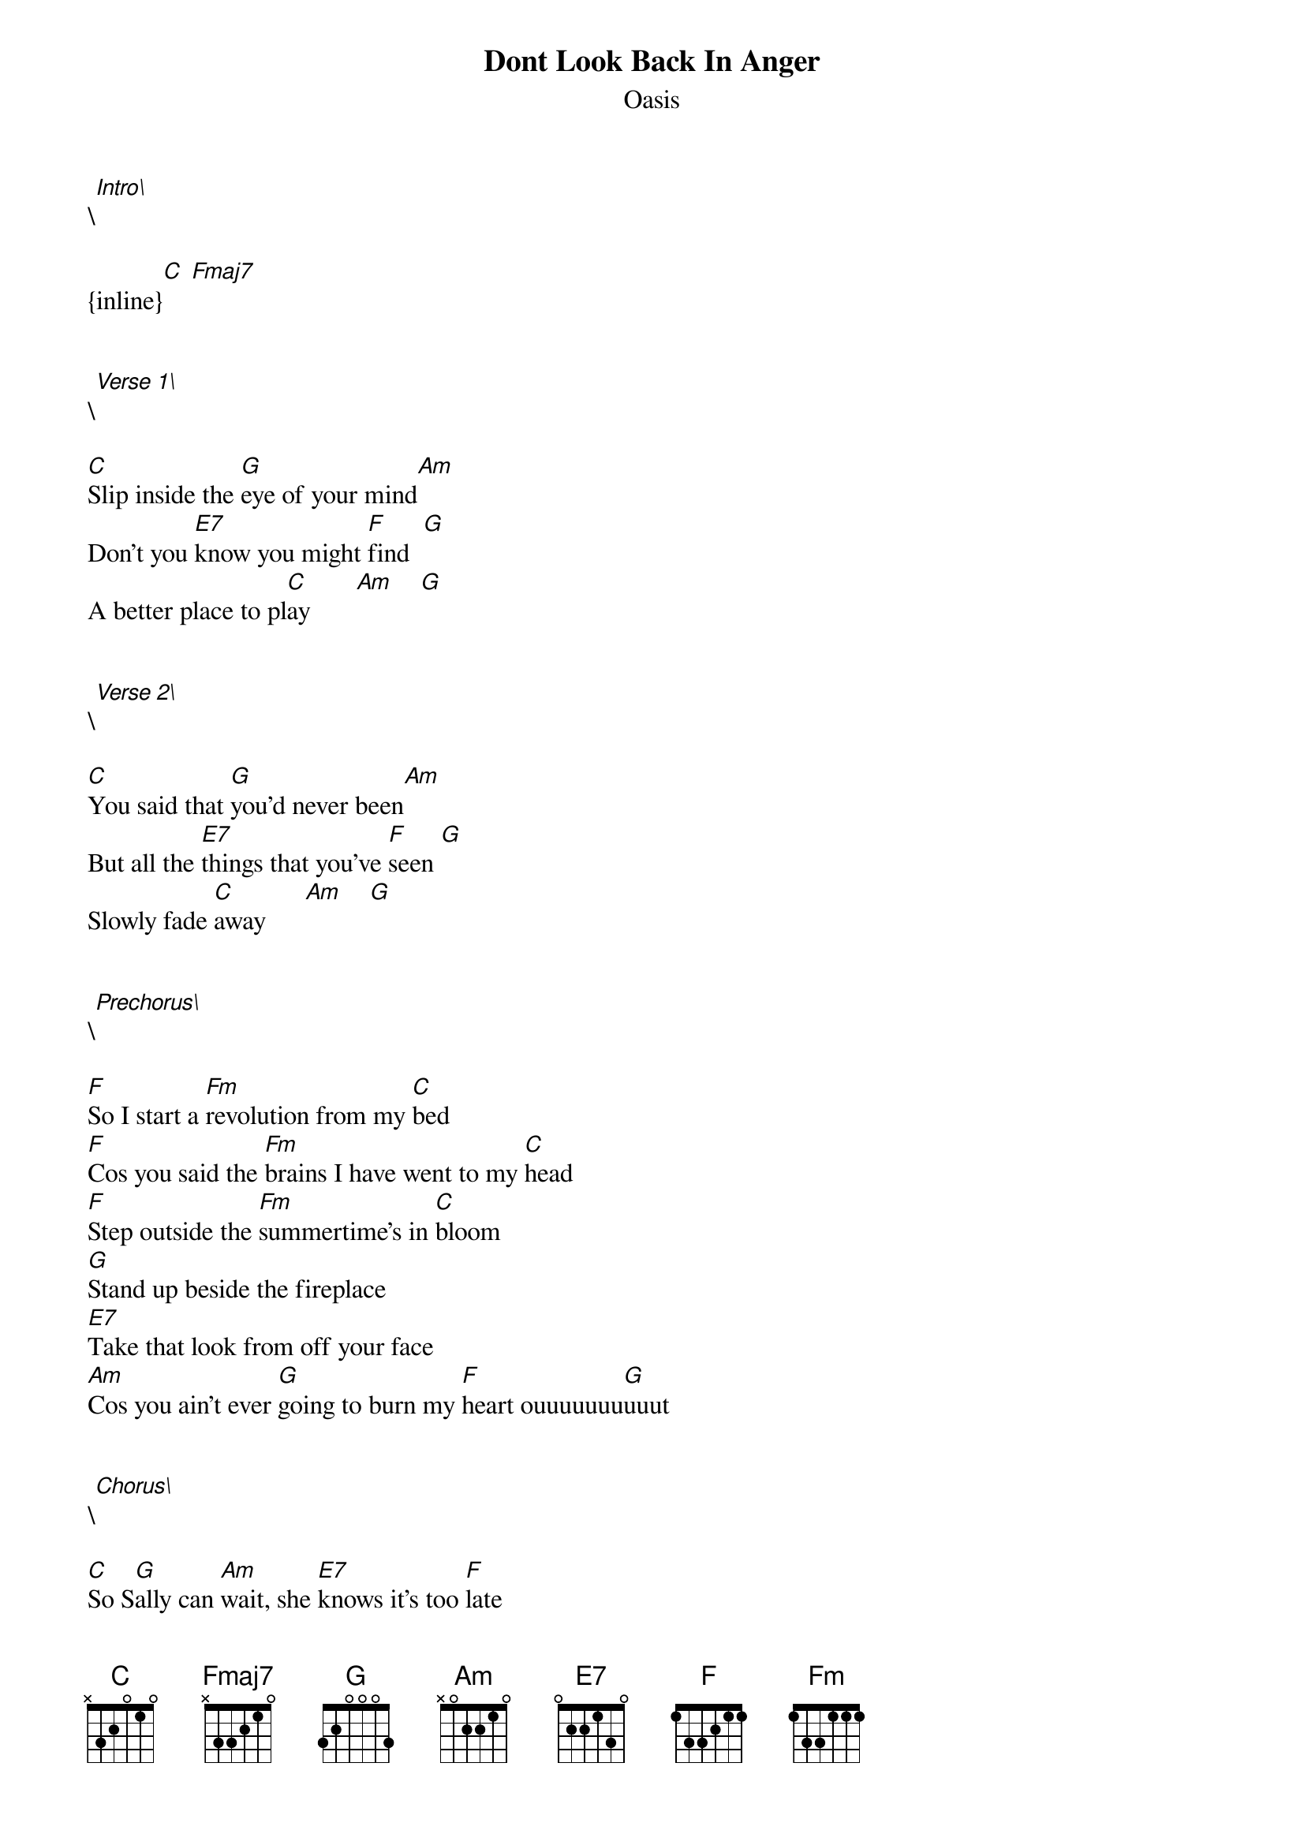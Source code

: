{t: Dont Look Back In Anger}
{st: Oasis}
\[Intro\] 

{inline}[C] [Fmaj7]


\[Verse 1\]

[C]Slip inside the [G]eye of your mind[Am]
Don't you [E7]know you might [F]find  [G]
A better place to pl[C]ay       [Am]    [G]


\[Verse 2\]

[C]You said that [G]you'd never been[Am]
But all the [E7]things that you've [F]seen [G]
Slowly fade [C]away      [Am]    [G]


\[Prechorus\]

[F]So I start a [Fm]revolution from my [C]bed
[F]Cos you said the [Fm]brains I have went to my [C]head
[F]Step outside the [Fm]summertime's in [C]bloom
[G]Stand up beside the fireplace
[E7]Take that look from off your face
[Am]Cos you ain't ever [G]going to burn my [F]heart ouuuuuuu[G]uuut


\[Chorus\]

[C]So S[G]ally can [Am]wait, she [E7]knows it's too [F]late
As we're [G]walking on [C]by   [Am]    [G]

[C]Her soul [G]slides [Am]away, but [E7]don't look [F]back in anger
I [G]heard you [C]say  [Am]    [G]


\[Instrumental\]

{inline}[C]      [G]        [Am]    [E7]    [F]    [G]     [C]    [Am] [G]


\[Verse 3\]

[C]Take me to the p[G]lace where you g[Am]o
Where nobo[E7]dy knows       [F]      [G]
If it's night or day[C]    [Am]   [G]


\[Verse 4\]

[C]Please don't put[G] your life in th[Am]e hands
Of a Rock [E7]and Roll band  [F]      [G]
Who'll throw it all [C]away  [Am]   [G]


\[Prechorus\]

[F]So I start a [Fm]revolution from my [C]bed
[F]Cos you said the [Fm]brains I have went to my [C]head
[F]Step outside the [Fm]summertime's in [C]bloom
[G]Stand up beside the fireplace
E7*
Take that look from off your face
[Am]Cos you ain't ever [G]going to burn my [F]heart ouuuuuuu[G]uuut


\[Chorus\]

[C]So S[G]ally can [Am]wait, she [E7]knows it's too [F]late
As we're [G]walking on [C]by
[C]Her soul [G]slides [Am]away, but [E7]don't look [F]back in anger
I [G]heard you [C]say


\[Solo\]


{inline}[F]  [Fm]  [C]
{inline}[F]  [Fm]  [C]
{inline}[F]  [Fm]  [C]
{inline}[G]
{inline}[E7]
{inline}[Am] [G]   [F]  [G]


\[Chorus\]

[C]So S[G]ally can [Am]wait, she [E7]knows it's too [F]late
As we're [G]walking on [C]by  [Am]   [G]
[C]Her soul [G]slides [Am]away, but [E7]don't look [F]back in anger
I [G]heard you [C]say     [Am]   [G]
[C]So S[G]ally can [Am]wait, she [E7]knows it's too [F]late
As we're [G]walking on [C]by    [Am]   [G]
[C]Her soul [G]slides [Am]away, 
But [F]don't look back in anger
[Fm]Dont look back in anger
I heard you [C]say      [C]     [G]      [Am]     [E7]      [F]     [G]
At least not [C]today





Chords used:

{inline}[C]     X32010
{inline}[G]     320033
{inline}[Am]    X02210
{inline}[E7]    020100
{inline}[F]     113211
{inline}[Fm]    133111
{inline}[E7]    430400
{inline}[Fmaj7] X33210
